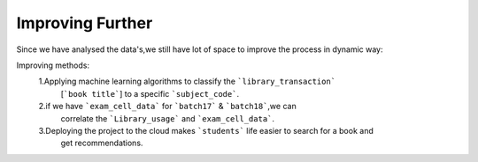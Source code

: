 Improving Further 
======================   


Since we have analysed the data's,we still have lot of space to improve the process in dynamic way:

Improving methods:
     1.Applying machine learning algorithms to classify the ```library_transaction``` 
          [```book title```]  to a specific ```subject_code```.
     2.if we have ```exam_cell_data``` for ```batch17``` & ```batch18```,we can 
          correlate the ```Library_usage``` and ```exam_cell_data```.
     3.Deploying the project to the cloud makes ```students``` life easier to search for a book and 
          get recommendations.
     

